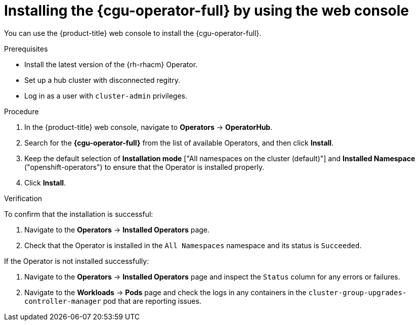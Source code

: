 // Module included in the following assemblies:
// Epic CNF-2600 (CNF-2133) (4.10), Story TELCODOCS-285
// * scalability_and_performance/cnf-talm-for-cluster-upgrades.adoc

:_mod-docs-content-type: PROCEDURE
[id="installing-topology-aware-lifecycle-manager-using-web-console_{context}"]
= Installing the {cgu-operator-full} by using the web console

You can use the {product-title} web console to install the {cgu-operator-full}.

.Prerequisites

// Based on polarion test cases

* Install the latest version of the {rh-rhacm} Operator.
* Set up a hub cluster with disconnected regitry.
* Log in as a user with `cluster-admin` privileges.

.Procedure

. In the {product-title} web console, navigate to *Operators* -> *OperatorHub*.
. Search for the *{cgu-operator-full}* from the list of available Operators, and then click *Install*.
. Keep the default selection of *Installation mode* ["All namespaces on the cluster (default)"] and *Installed Namespace* ("openshift-operators") to ensure that the Operator is installed properly.
. Click *Install*.

.Verification

To confirm that the installation is successful:

. Navigate to the *Operators* -> *Installed Operators* page.
. Check that the Operator is installed in the `All Namespaces` namespace and its status is `Succeeded`.

If the Operator is not installed successfully:

. Navigate to the *Operators* -> *Installed Operators* page and inspect the `Status` column for any errors or failures.
. Navigate to the *Workloads* -> *Pods* page and check the logs in any containers in the `cluster-group-upgrades-controller-manager` pod that are reporting issues.
